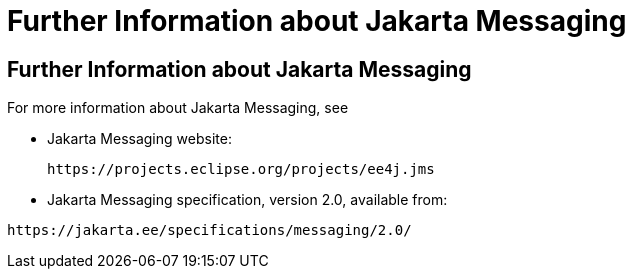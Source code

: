 Further Information about Jakarta Messaging
===========================================

[[BNCGU]][[further-information-about-jms]]

Further Information about Jakarta Messaging
-------------------------------------------

For more information about Jakarta Messaging, see

* Jakarta Messaging website:
+
`https://projects.eclipse.org/projects/ee4j.jms`

* Jakarta Messaging specification, version 2.0, available from:

`https://jakarta.ee/specifications/messaging/2.0/`
